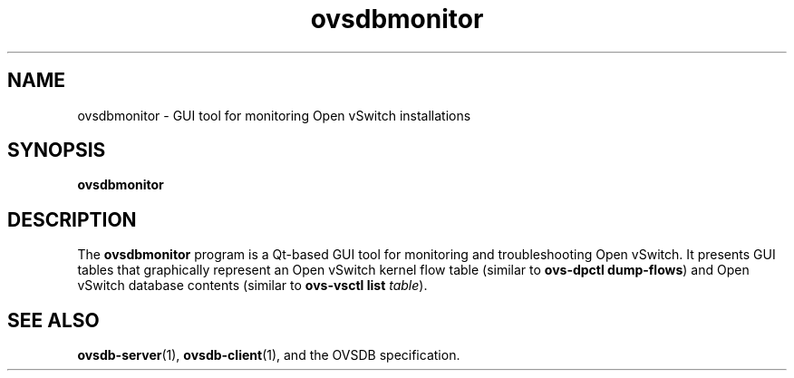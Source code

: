 .\" -*- nroff -*-
.TH ovsdbmonitor 1 "May 2011" "Open vSwitch" "Open vSwitch Manual"
.
.SH NAME
ovsdbmonitor \- GUI tool for monitoring Open vSwitch installations
.
.SH SYNOPSIS
\fBovsdbmonitor\fR
.
.SH DESCRIPTION
The \fBovsdbmonitor\fR program is a Qt-based GUI tool for monitoring
and troubleshooting Open vSwitch.  It presents GUI tables that
graphically represent an Open vSwitch kernel flow table (similar to
\fBovs\-dpctl dump\-flows\fR) and Open vSwitch database contents
(similar to \fBovs\-vsctl list \fItable\fR).
.SH "SEE ALSO"
.
\fBovsdb\-server\fR(1),
\fBovsdb\-client\fR(1),
and the OVSDB specification.
